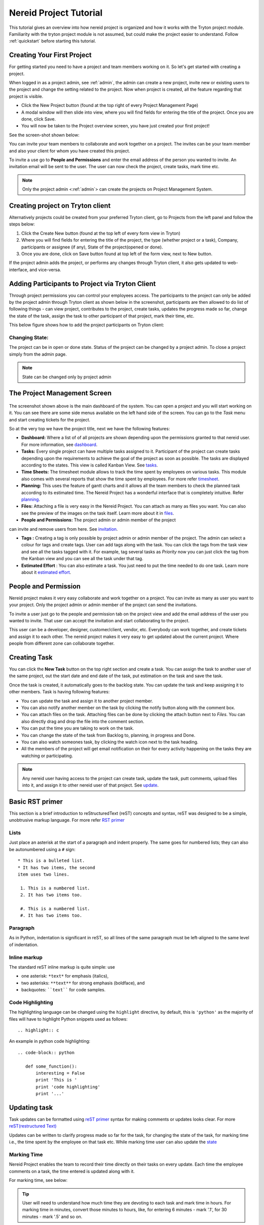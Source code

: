 .. _tutorial:
   
Nereid Project Tutorial
=======================

This tutorial gives an overview into how nereid project is organized and how it 
works with the Tryton project module. Familiarity with the tryton project
module is not assumed, but could make the project easier to understand. Follow
:ref:`quickstart` before starting this tutorial.

Creating Your First Project
----------------------------

For getting started you need to have a project and team members working on
it. So let's get started with creating a project.

When logged in as a project admin, see :ref:`admin`, the admin can create a
new project, invite new or existing users to the project and change the
setting related to the project. Now when project is created, all the feature
regarding that project is visible.

* Click the New Project button (found at the top right of every Project
  Management Page)

* A modal window will then slide into view, where you will find fields for
  entering the title of the project. Once you are done, click Save.

* You will now be taken to the Project overview screen, you have just created
  your first project!
  
See the screen-shot shown below: 

.. _project management screen:

.. image:: images/project-page.png
   :width: 900

You can invite your team members to collaborate and work together on a
project. The invites can be your team member and also your client for
whom you have created this project.

To invite a use go to **People and Permissions** and enter the email address
of the person you wanted to invite. An invitation email will be sent to
the user. The user can now check the project, create tasks, mark time etc.


.. note::
    Only the project admin <:ref:`admin`> can create the projects on Project
    Management System.

Creating project on Tryton client
---------------------------------

Alternatively projects could be created from your preferred Tryton client,
go to Projects from the left panel and follow the steps below:
 
1. Click the Create New button (found at the top left of every form view in
   Tryton)

2. Where you will find fields for entering the title of the project, the type
   (whether project or a task), Company, participants or assignee (if any),
   State of the project(opened or done).

3. Once you are done, click on Save button found at top left of the form view,
   next to New button.

.. image:: images/create-project.png
   :width: 900

If the project admin adds the project, or performs any changes through Tryton
client, it also gets updated to web-interface, and vice-versa.

Adding Participants to Project via Tryton Client
------------------------------------------------

Through project permissions you can control your employees access. The
participants to the project can only be added by the project admin through
Tryton client as shown below in the screenshot, participants are then allowed
to do list of following things - can view project, contributes to the project,
create tasks, updates the progress made so far, change the state of the task,
assign the task to other participant of that project, mark their time, etc.

This below figure shows how to add the project participants on Tryton client:

.. image:: images/project-participant.png
   :width: 900


Changing State:
```````````````

The project can be in open or done state. Status of the project can be
changed by a project admin. To close a project simply from the admin page.

.. note:: State can be changed only by project admin

.. _invitation:

The Project Management Screen
-----------------------------

.. figure:: images/dashboard.png
   :width: 900

The screenshot shown above is the main dashboard of the system. You can
open a project and you will start working on it. You can see there are
some side menus available on the left hand side of the screen.
You can go to the *Task* menu and start creating tickets for the project.

So at the very top we have the project title, next we have the following
features:

* **Dashboard:** Where a list of of all projects are shown depending upon the
  permissions granted to that nereid user. For more information, see
  `dashboard`_.
  
* **Tasks:** Every single project can have multiple tasks assigned to it.
  Participant of the project can create tasks depending upon the requirements
  to achieve the goal of the project as soon as possible. The tasks are
  displayed according to the states. This view is called Kanban View.
  See `tasks`_.

* **Time Sheets:** The timesheet module allows to track the time spent by
  employees on various tasks. This module also comes with several reports that
  show the time spent by employees. For more refer `timesheet`_.

* **Planning:** This uses the feature of gantt charts and it allows all the
  team members to check the planned task according to its estimated time. The
  Nereid Project has a wonderful interface that is completely intuitive.
  Refer `planning`_.

* **Files:** Attaching a file is very easy in the Nereid Project. You can
  attach as many as files you want. You can also see the preview of the
  images on the task itself. Learn more about it in `files`_.

* **People and Permissions:** The project admin or admin member of the project
can invite and remove users from here. See `invitation`_.

.. _tag:

* **Tags :** Creating a tag is only possible by project admin or admin member
  of the project. The admin can select a colour for tags and create tags. User
  can add tags along with the task. You can click the tags from the task view
  and see all the tasks tagged with it. For example, tag several tasks as
  *Priority* now you can just click the tag from the Kanban view and you
  can see all the task under that tag.
  
* **Estimated Effort** : You can also estimate a task. You just need to
  put the time needed to do one task. Learn more about it `estimated effort`_.


People and Permission
----------------------

Nereid project makes it very easy collaborate and work together on a
project. You can invite as many as user you want to your project. Only the
project admin or admin member of the project can send the invitations.

To invite a user just go to the people and permission tab on the project
view and add the email address of the user you wanted to invite. That user
can accept the invitation and start collaborating to the project. 

This user can be a developer, designer, customer/client, vendor, etc.
Everybody can work together, and create tickets and assign it to each other.
The nereid project makes it very easy to get updated about the current
project. Where people from different zone can collaborate together. 

.. image:: images/people-n-permissions.png
   :width: 900


.. _tasks:

Creating Task
--------------

You can click the **New Task** button on the top right section and create a
task. You can assign the task to another user of the same project, out the
start date and end date of the task, put estimation on the task and save
the task.

Once the task is created, it automatically goes to the backlog state. You can
update the task and keep assigning it to other members. Task is having
following features:

* You can update the task and assign it to another project member.
* You can also notify another member on the task by clicking the notify button
  along with the comment box.
* You can attach files on the task. Attaching files can be done by
  clicking the attach button next to *Files*. You can also directly drag
  and drop the file into the comment section.
* You can put the time you are taking to work on the task.
* You can change the state of the task from Backlog to, planning, in progress
  and Done.
* You can also watch someones task, by clicking the watch icon next to the
  task heading.
* All the members of the project will get email notification on their for
  every activity happening on the tasks they are watching or participating.

.. image:: images/create-task.png
   :width: 900


.. note::
   Any nereid user having access to the project can create task, update the
   task, putt comments, upload files into it, and assign it to other
   nereid user of that project. See `update`_.

.. _reST primer:

Basic RST primer
----------------

This section is a brief introduction to reStructuredText (reST) concepts and
syntax, reST was designed to be a simple, unobtrusive markup language. For more
refer `RST primer <http://sphinx-doc.org/rest.html>`_

Lists
`````
Just place an asterisk at the start of a paragraph and indent properly. The
same goes for numbered lists; they can also be autonumbered using a ``#``
sign::
  
  * This is a bulleted list.
  * It has two items, the second
  item uses two lines.

   1. This is a numbered list.
   2. It has two items too.

   #. This is a numbered list.
   #. It has two items too.

Paragraph
`````````
As in Python, indentation is significant in reST, so all lines of the same
paragraph must be left-aligned to the same level of indentation.

Inline markup
`````````````
The standard reST inline markup is quite simple: use

* one asterisk: ``*text*`` for emphasis (italics),
* two asterisks: ``**text**`` for strong emphasis (boldface), and
* backquotes: ````text```` for code samples.

Code Highlighting
``````````````````
The highlighting language can be changed using the ``highlight`` directive, by
default, this is ``'python'`` as the majority of files will have to highlight
Python snippets used as follows::

     .. highlight:: c

An example in python code highlighting::

    .. code-block:: python

       def some_function():
           interesting = False
           print 'This is '
           print 'code highlighting'
           print '...'

.. _update:

Updating task
--------------

Task updates can be formatted using `reST primer`_ syntax for
making comments or updates looks clear. For more `reST(restructured Text)
<http://docutils.sourceforge.net/docs/ref/rst/directives.html>`_

Updates can be written to clarify progress made so far for the task, for
changing the state of the task, for marking time i.e., the time spent by the
employee on that task etc. While marking time user can also update the `state`_


.. image:: images/task.png
   :width: 900


.. _timesheet:

Marking Time
`````````````

Nereid Project enables the team to record their time directly on their tasks on
every update. Each time the employee comments on a task, the time entered is
updated along with it. 

For marking time, see below: 

.. tip::
   User will need to understand how much time they are devoting to each task
   and mark time in hours. For marking time in minutes, convert those minutes
   to hours, like, for entering 6 minutes - mark '.1', for 30 minutes - mark
   '.5' and so on.

.. image:: images/time.png
   :width: 900

View my-tasks
-------------

Project participants can see their task list, and these lists easily help user
to keep track of every assigned tasks on a project, quickly tells the `state`_,
and with `tag`_ (if associated to it)!

.. admonition:: And, by the way...

   Drag and Drop- To change the state of the task, just drag and drop task from
   one state to the necessary state. 

.. image:: images/my-tasks.png
   :width: 900


View all tasks
```````````````
The participants can view all the tasks on a particular project. All the tasks
is listed according to Kanban View. So it is easy to check all the tasks
according to their states. Click Tasks from the side menu and see all the
tasks according to their states. You can also search for a particular task.

Features:

* Striped multi-colour tasks in Nereid Project - tasks with different colors
  signifies different `state`_
* You can instantly search for a task through task id or name.
* The "All Tasks" tab shows all the open and closed tasks. So the history of
  the project is also maintained.

To see All Tasks, Open Tasks, Done Tasks just click on the ``Tasks``
Button shown on the left, for reference see below:

.. image:: images/tasks-list.png
   :width: 900


.. _state:

State of Task
-------------

.. image:: images/backlog.png
.. image:: images/planning1.png
.. image:: images/progress.png
.. image:: images/review.png
.. image:: images/done.png


Ideally all the user should keep the task updated to their respective states.
It will increase the transparency amongst the team members and the customer
involved in the project. All the states are explained below:

* **Backlog:** When you create a new task, by default it goes to the backlog
  state. You can either drag and drop the task to another state or update the
  state through the task view.
* **Planning:** If a task has been planned and the user know well, what needs
  to be done on that task, then it is kept on the planning state.
* **In Progress:** Once the user starts developing the task, he/she can
  drag and drop the task to "In Progress" state.
* **Review:** Now once the user is done with the task he/she can assign the 
  task to the assignee for review. The review state can go through several
  iteration before it get accepted by the assignee.
* **Done:** If requirements meets the scope of the task, then the task can
  be marked as Done.

In their simplest, the tasks are categorized into the work stages:

* from Backlog --> Planning

* from Planning --> In Progress

* from In Progress --> Review/ QA
    
* from Review/QA --> Done

Notify another participant
```````````````````````````

The participants can notify each other on their respective tasks. While
updating a task just click on ``Notify People`` button to add or remove
participants from the task. Now whenever this task will be updated, all the
participants will get notified through e-mail. See below, from where to
add-remove participants for the current task:

.. image:: images/notify.png
   :width: 900


E-mail Notification
-------------------

An integral feature of the Nereid Project is email notification. All the
project participant receives an automated email notification from system.

.. estimated effort::

Estimated Effort
`````````````````

This feature allow a user to estimate the efforts that is going to be
used for a particular task. As there would be time consumption on
each task. This creates a more routine environment for the team members
allowing them to spend time on a planned way. So that every task has
achievable schedule objectives.
 
.. tip::
   To enter the estimated time afterwards creating the task. Click the
   ``Estimated Hours`` button on the left side of the web-interface, a modal
   window will slide into view, where you can enter the time.

.. image:: images/estimated-time.png
   :width: 900


.. _files:
   
Attachment
----------

The user can attach files directly to tasks. There are two ways for attaching
file:

 * Drag and drop the file into the comment section,
 * Upload the file from your local machine or from dropbox.

.. image:: images/file-upload.png
   :width: 900


To upload attachments to Nereid Project, follow these steps:

* Open up the task to attach a file, click Files button on the left side for
  attaching files or link, a modal window slide into view and from the
  drop-down menu, select type to attach i.e., to attach a link from the
  internet, or file to upload.

* Select the file/link you'd like to attach. Your file will appear in your task
  as shown in figure below.

.. image:: images/upload-file.png
   :width: 900

The Files button shows all files that have been attached through individual
posted to the task. Files attached to the system are collected and displayed
here in Files section, along with filename, the description along with it, and
a link to the area where that file is being attached.The original file is
included along with a link to download the file.

.. image:: images/files-button.png
   :width: 900

.. _dashboard:

Dashboard
``````````

The project dashboard gives a summary of active projects. Nereid Project's
Dashboard is a customized project information system containing list of
projects, for tracking team progress toward completing an iteration. 

.. tip:: 
   Only those projects are visible to user whose permission is provided by
   project admin.

.. image:: images/dashboard.png
   :width: 900
   
Global Timesheet
-----------------

For Project Managers, and Owners - this Timesheet information 'completes the
picture' of project productivity and progress. Team members do not have access
to a global timesheet calendar which details every step within the project
timeline. It helps to delegate and track project tasks and manage the projects
effectively.

This timesheet and online project management application helps to track, or
monitor every hour that is spent on a project, by whom and how they did with
regards to staying within your expected target durations. 

.. image:: images/global-timesheet.png
   :width: 900

.. tip::
   Project admin can filter the performance by employees also. See top-left
   side of this global timesheet page, there is a search box, enter the name of
   employee to checkout the performance, to track total hours spent by
   individual on that task. Use timesheet to efficiently record the
   “Hours Worked” (per Project, or Task). By using this, project admin can view
   the team's progress and determine whether the team is making sufficient
   progress.

.. image:: images/timesheet-lines.png
   :width: 900

The timesheet line express the fact that one employee spend a part of his/her
time on a specific work at a given date. The list of timesheet lines of
employees associated to the project and its tasks. These timesheet lines are
used to analyse employee's productivity & job costs.

Weekly Analysis
````````````````

To gather data weekly on the actual time spent by employee. For time tracking
to monitor employees performance. The :ref:`admin` can analyse the progress of
the team of the project. You can filter it by employee's name also. 
Refer image:

.. image:: images/weekly-analysis.png
   :width: 900

Task by employees
``````````````````

It show the task assigned to all your employees throughout the project
management system in Kanban view. It is visible to only project admin or
project manager. :ref:`admin`

.. image:: images/tasks-employee.png
   :width: 900

.. _planning:

Calendar 
`````````

The calendar is directly tied to the ongoing projects. The calendar show a
graphical calendar interface with all of the pertinent ongoing tasks. It is
able to filter by month, week or day. Access to calendars and the tasks held
within follow the same access, setup for projects. So that users will only see
the calendar items of the projects they are invited to. For project admin,
calendar provides a number of powerful filters. These filters let project admin
see performance of employees. This is a great feature for project admin to
track your progress on the graphical Gantt charts for their most highly valued
projects.

.. image:: images/calender.png
   :width: 900


Here the logged in user can view the timesheet of his current project, and also
his performance for that project.

.. note:: 
   
   For admin, its easy-to-use, for tracking employee's marked time and
   performance. The row on timesheet lines shows their name, time they worked
   for which task. Shows total time, the employee worked per day.

Project Planning
-----------------

Creating a project plan is the first thing a user should do when taking any kind
of project by putting start and end time on its task. Project planning is a
feature used to reflect the duration of a task within a certain time period. It
is a known fact that a good project plan can make the difference between the
success or failure of a project.

Planning organize, schedule and ensure that tasks get done on time. On short it
can boost productivity. By being better organized and more focused on what have
to be done, and saves time.

This feature is used for projects, but only consist of a list of tasks. To
access it, go to ``Dashboard ‣ Projects Home ‣ New Project ‣ Planning`` ( Here
'New Project' is the name of the selected project ). User can select single
project at a time to see the planning. It shows the Gantt chart for tasks with
start and end time of task or just the duration.


.. image:: images/planning.png
   :width: 900
